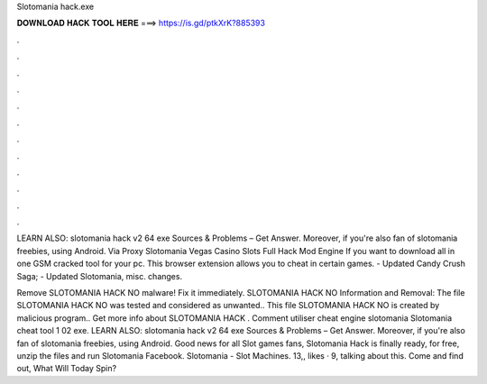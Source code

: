 Slotomania hack.exe



𝐃𝐎𝐖𝐍𝐋𝐎𝐀𝐃 𝐇𝐀𝐂𝐊 𝐓𝐎𝐎𝐋 𝐇𝐄𝐑𝐄 ===> https://is.gd/ptkXrK?885393



.



.



.



.



.



.



.



.



.



.



.



.

LEARN ALSO: slotomania hack v2 64 exe Sources & Problems – Get Answer. Moreover, if you're also fan of slotomania freebies, using Android. Via Proxy Slotomania Vegas Casino Slots Full Hack Mod Engine If you want to download all in one GSM cracked tool for your pc. This browser extension allows you to cheat in certain games. - Updated Candy Crush Saga; - Updated Slotomania, misc. changes.

Remove SLOTOMANIA HACK NO  malware! Fix it immediately. SLOTOMANIA HACK NO  Information and Removal: The file SLOTOMANIA HACK NO  was tested and considered as unwanted.. This file SLOTOMANIA HACK NO  is created by malicious program.. Get more info about SLOTOMANIA HACK . Comment utiliser cheat engine slotomania Slotomania cheat tool 1 02 exe. LEARN ALSO: slotomania hack v2 64 exe Sources & Problems – Get Answer. Moreover, if you're also fan of slotomania freebies, using Android. Good news for all Slot games fans, Slotomania Hack is finally ready, for free, unzip the files and run Slotomania  Facebook. Slotomania - Slot Machines. 13,, likes · 9, talking about this. Come and find out, What Will Today Spin?
